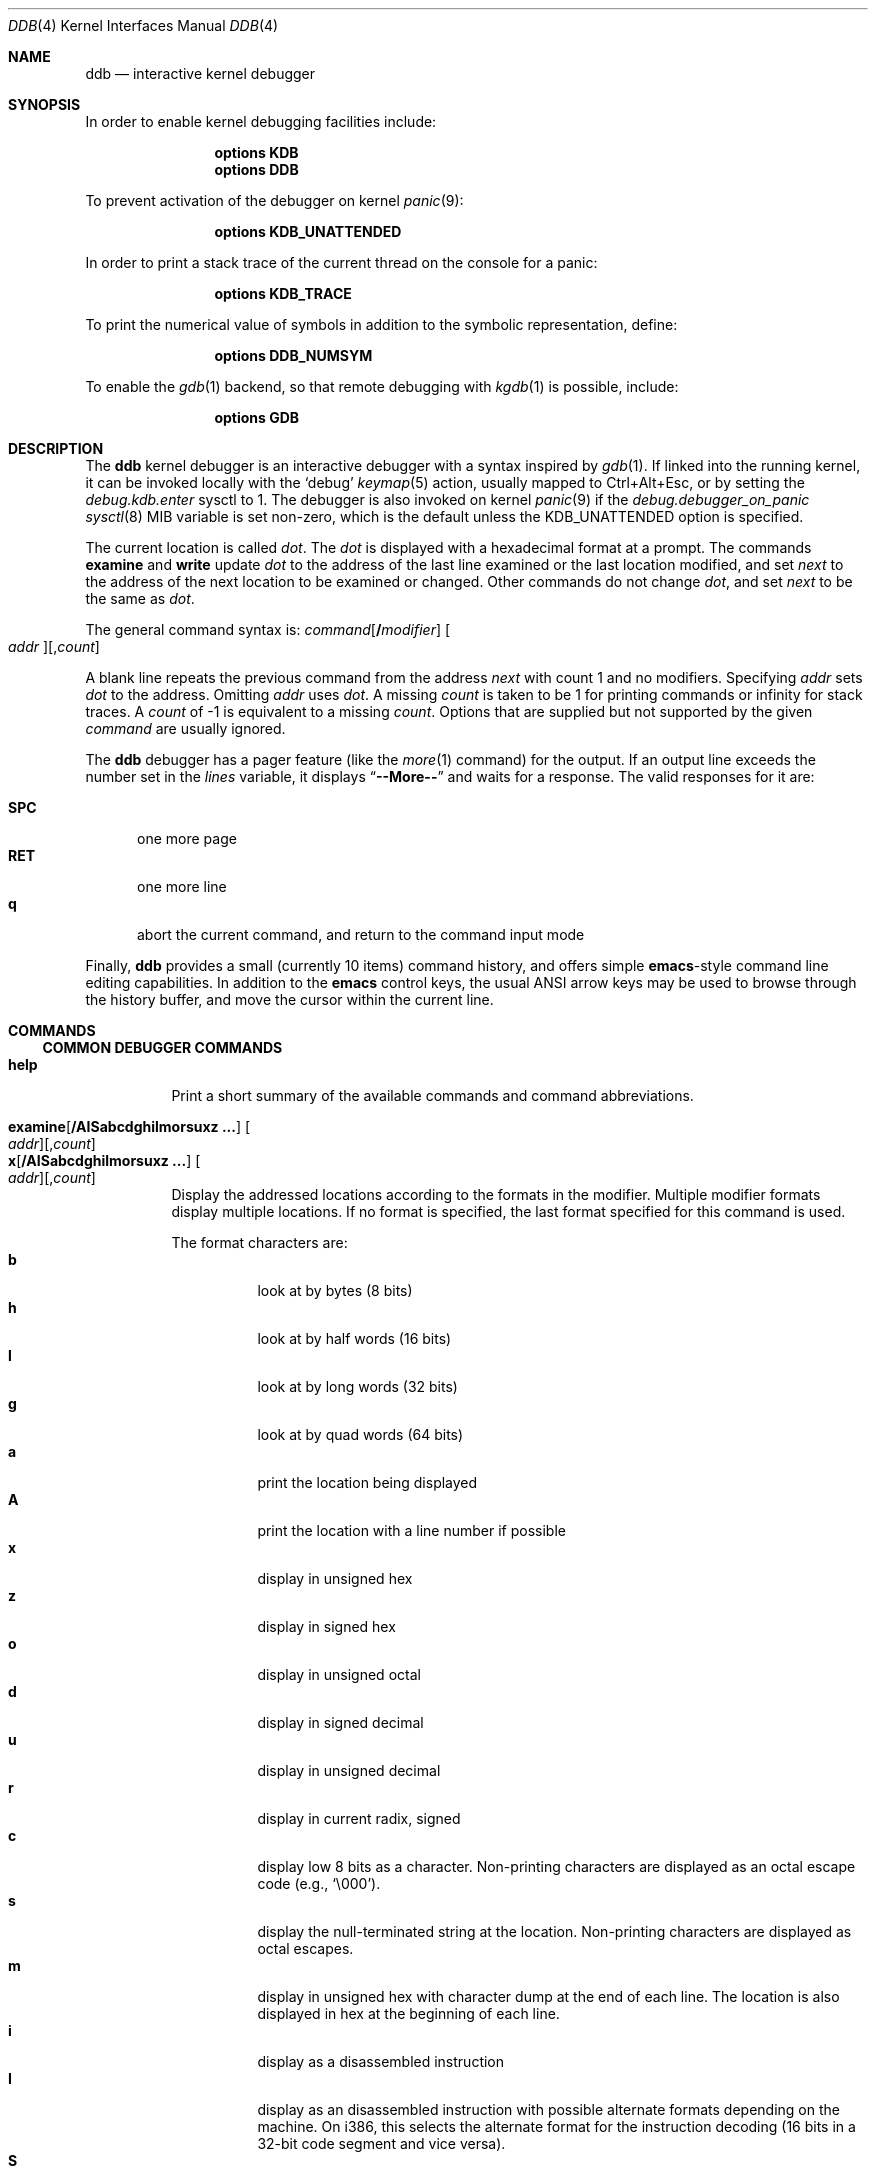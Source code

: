 .\"
.\" Mach Operating System
.\" Copyright (c) 1991,1990 Carnegie Mellon University
.\" Copyright (c) 2007 Robert N. M. Watson
.\" All Rights Reserved.
.\"
.\" Permission to use, copy, modify and distribute this software and its
.\" documentation is hereby granted, provided that both the copyright
.\" notice and this permission notice appear in all copies of the
.\" software, derivative works or modified versions, and any portions
.\" thereof, and that both notices appear in supporting documentation.
.\"
.\" CARNEGIE MELLON ALLOWS FREE USE OF THIS SOFTWARE IN ITS "AS IS"
.\" CONDITION.  CARNEGIE MELLON DISCLAIMS ANY LIABILITY OF ANY KIND FOR
.\" ANY DAMAGES WHATSOEVER RESULTING FROM THE USE OF THIS SOFTWARE.
.\"
.\" Carnegie Mellon requests users of this software to return to
.\"
.\"  Software Distribution Coordinator  or  Software.Distribution@CS.CMU.EDU
.\"  School of Computer Science
.\"  Carnegie Mellon University
.\"  Pittsburgh PA 15213-3890
.\"
.\" any improvements or extensions that they make and grant Carnegie Mellon
.\" the rights to redistribute these changes.
.\"
.\" $FreeBSD$
.\"
.Dd October 17, 2019
.Dt DDB 4
.Os
.Sh NAME
.Nm ddb
.Nd interactive kernel debugger
.Sh SYNOPSIS
In order to enable kernel debugging facilities include:
.Bd -ragged -offset indent
.Cd options KDB
.Cd options DDB
.Ed
.Pp
To prevent activation of the debugger on kernel
.Xr panic 9 :
.Bd -ragged -offset indent
.Cd options KDB_UNATTENDED
.Ed
.Pp
In order to print a stack trace of the current thread on the console
for a panic:
.Bd -ragged -offset indent
.Cd options KDB_TRACE
.Ed
.Pp
To print the numerical value of symbols in addition to the symbolic
representation, define:
.Bd -ragged -offset indent
.Cd options DDB_NUMSYM
.Ed
.Pp
To enable the
.Xr gdb 1
backend, so that remote debugging with
.Xr kgdb 1
is possible, include:
.Bd -ragged -offset indent
.Cd options GDB
.Ed
.Sh DESCRIPTION
The
.Nm
kernel debugger is an interactive debugger with a syntax inspired by
.Xr gdb 1 .
If linked into the running kernel,
it can be invoked locally with the
.Ql debug
.Xr keymap 5
action, usually mapped to Ctrl+Alt+Esc, or by setting the
.Va debug.kdb.enter
sysctl to 1.
The debugger is also invoked on kernel
.Xr panic 9
if the
.Va debug.debugger_on_panic
.Xr sysctl 8
MIB variable is set non-zero,
which is the default
unless the
.Dv KDB_UNATTENDED
option is specified.
.Pp
The current location is called
.Va dot .
The
.Va dot
is displayed with
a hexadecimal format at a prompt.
The commands
.Ic examine
and
.Ic write
update
.Va dot
to the address of the last line
examined or the last location modified, and set
.Va next
to the address of
the next location to be examined or changed.
Other commands do not change
.Va dot ,
and set
.Va next
to be the same as
.Va dot .
.Pp
The general command syntax is:
.Ar command Ns Op Li / Ns Ar modifier
.Oo Ar addr Oc Ns Op , Ns Ar count
.Pp
A blank line repeats the previous command from the address
.Va next
with
count 1 and no modifiers.
Specifying
.Ar addr
sets
.Va dot
to the address.
Omitting
.Ar addr
uses
.Va dot .
A missing
.Ar count
is taken
to be 1 for printing commands or infinity for stack traces.
A
.Ar count
of -1 is equivalent to a missing
.Ar count .
Options that are supplied but not supported by the given
.Ar command
are usually ignored.
.Pp
The
.Nm
debugger has a pager feature (like the
.Xr more 1
command)
for the output.
If an output line exceeds the number set in the
.Va lines
variable, it displays
.Dq Li --More--
and waits for a response.
The valid responses for it are:
.Pp
.Bl -tag -compact -width ".Li SPC"
.It Li SPC
one more page
.It Li RET
one more line
.It Li q
abort the current command, and return to the command input mode
.El
.Pp
Finally,
.Nm
provides a small (currently 10 items) command history, and offers
simple
.Nm emacs Ns -style
command line editing capabilities.
In addition to
the
.Nm emacs
control keys, the usual
.Tn ANSI
arrow keys may be used to
browse through the history buffer, and move the cursor within the
current line.
.Sh COMMANDS
.Ss COMMON DEBUGGER COMMANDS
.Bl -tag -width indent -compact
.It Ic help
Print a short summary of the available commands and command
abbreviations.
.Pp
.It Xo
.Ic examine Ns Op Li / Ns Cm AISabcdghilmorsuxz ...
.Oo Ar addr Oc Ns Op , Ns Ar count
.Xc
.It Xo
.Ic x       Ns Op Li / Ns Cm AISabcdghilmorsuxz ...
.Oo Ar addr Oc Ns Op , Ns Ar count
.Xc
Display the addressed locations according to the formats in the modifier.
Multiple modifier formats display multiple locations.
If no format is specified, the last format specified for this command
is used.
.Pp
The format characters are:
.Bl -tag -compact -width indent
.It Cm b
look at by bytes (8 bits)
.It Cm h
look at by half words (16 bits)
.It Cm l
look at by long words (32 bits)
.It Cm g
look at by quad words (64 bits)
.It Cm a
print the location being displayed
.It Cm A
print the location with a line number if possible
.It Cm x
display in unsigned hex
.It Cm z
display in signed hex
.It Cm o
display in unsigned octal
.It Cm d
display in signed decimal
.It Cm u
display in unsigned decimal
.It Cm r
display in current radix, signed
.It Cm c
display low 8 bits as a character.
Non-printing characters are displayed as an octal escape code (e.g.,
.Ql \e000 ) .
.It Cm s
display the null-terminated string at the location.
Non-printing characters are displayed as octal escapes.
.It Cm m
display in unsigned hex with character dump at the end of each line.
The location is also displayed in hex at the beginning of each line.
.It Cm i
display as a disassembled instruction
.It Cm I
display as an disassembled instruction with possible alternate formats depending on the
machine.
On i386, this selects the alternate format for the instruction decoding
(16 bits in a 32-bit code segment and vice versa).
.It Cm S
display a symbol name for the pointer stored at the address
.El
.Pp
.It Ic xf
Examine forward:
execute an
.Ic examine
command with the last specified parameters to it
except that the next address displayed by it is used as the start address.
.Pp
.It Ic xb
Examine backward:
execute an
.Ic examine
command with the last specified parameters to it
except that the last start address subtracted by the size displayed by it
is used as the start address.
.Pp
.It Ic print Ns Op Li / Ns Cm acdoruxz
.It Ic p Ns Op Li / Ns Cm acdoruxz
Print
.Ar addr Ns s
according to the modifier character (as described above for
.Cm examine ) .
Valid formats are:
.Cm a , x , z , o , d , u , r ,
and
.Cm c .
If no modifier is specified, the last one specified to it is used.
The argument
.Ar addr
can be a string, in which case it is printed as it is.
For example:
.Bd -literal -offset indent
print/x "eax = " $eax "\enecx = " $ecx "\en"
.Ed
.Pp
will print like:
.Bd -literal -offset indent
eax = xxxxxx
ecx = yyyyyy
.Ed
.Pp
.It Xo
.Ic write Ns Op Li / Ns Cm bhl
.Ar addr expr1 Op Ar expr2 ...
.Xc
.It Xo
.Ic w Ns Op Li / Ns Cm bhl
.Ar addr expr1 Op Ar expr2 ...
.Xc
Write the expressions specified after
.Ar addr
on the command line at succeeding locations starting with
.Ar addr .
The write unit size can be specified in the modifier with a letter
.Cm b
(byte),
.Cm h
(half word) or
.Cm l
(long word) respectively.
If omitted,
long word is assumed.
.Pp
.Sy Warning :
since there is no delimiter between expressions, strange
things may happen.
It is best to enclose each expression in parentheses.
.Pp
.It Ic set Li $ Ns Ar variable Oo Li = Oc Ar expr
Set the named variable or register with the value of
.Ar expr .
Valid variable names are described below.
.Pp
.It Ic break Ns Oo Li / Ns Cm u Oc Oo Ar addr Oc Ns Op , Ns Ar count
.It Ic b     Ns Oo Li / Ns Cm u Oc Oo Ar addr Oc Ns Op , Ns Ar count
Set a break point at
.Ar addr .
If
.Ar count
is supplied, the
.Ic continue
command will not stop at this break point on the first
.Ar count
\- 1 times that it is hit.
If the break point is set, a break point number is
printed with
.Ql # .
This number can be used in deleting the break point
or adding conditions to it.
.Pp
If the
.Cm u
modifier is specified, this command sets a break point in user
address space.
Without the
.Cm u
option, the address is considered to be in the kernel
space, and a wrong space address is rejected with an error message.
This modifier can be used only if it is supported by machine dependent
routines.
.Pp
.Sy Warning :
If a user text is shadowed by a normal user space debugger,
user space break points may not work correctly.
Setting a break
point at the low-level code paths may also cause strange behavior.
.Pp
.It Ic delete Op Ar addr
.It Ic d      Op Ar addr
.It Ic delete Li # Ns Ar number
.It Ic d      Li # Ns Ar number
Delete the specified break point.
The break point can be specified by a
break point number with
.Ql # ,
or by using the same
.Ar addr
specified in the original
.Ic break
command, or by omitting
.Ar addr
to get the default address of
.Va dot .
.Pp
.It Ic halt
Halt the system.
.Pp
.It Ic watch Oo Ar addr Oc Ns Op , Ns Ar size
Set a watchpoint for a region.
Execution stops when an attempt to modify the region occurs.
The
.Ar size
argument defaults to 4.
If you specify a wrong space address, the request is rejected
with an error message.
.Pp
.Sy Warning :
Attempts to watch wired kernel memory
may cause unrecoverable error in some systems such as i386.
Watchpoints on user addresses work best.
.Pp
.It Ic hwatch Oo Ar addr Oc Ns Op , Ns Ar size
Set a hardware watchpoint for a region if supported by the
architecture.
Execution stops when an attempt to modify the region occurs.
The
.Ar size
argument defaults to 4.
.Pp
.Sy Warning :
The hardware debug facilities do not have a concept of separate
address spaces like the watch command does.
Use
.Ic hwatch
for setting watchpoints on kernel address locations only, and avoid
its use on user mode address spaces.
.Pp
.It Ic dhwatch Oo Ar addr Oc Ns Op , Ns Ar size
Delete specified hardware watchpoint.
.Pp
.It Ic kill Ar sig pid
Send signal
.Ar sig
to process
.Ar pid .
The signal is acted on upon returning from the debugger.
This command can be used to kill a process causing resource contention
in the case of a hung system.
See
.Xr signal 3
for a list of signals.
Note that the arguments are reversed relative to
.Xr kill 2 .
.Pp
.It Ic step Ns Oo Li / Ns Cm p Oc Ns Op , Ns Ar count
.It Ic s    Ns Oo Li / Ns Cm p Oc Ns Op , Ns Ar count
Single step
.Ar count
times.
If the
.Cm p
modifier is specified, print each instruction at each step.
Otherwise, only print the last instruction.
.Pp
.Sy Warning :
depending on machine type, it may not be possible to
single-step through some low-level code paths or user space code.
On machines with software-emulated single-stepping (e.g., pmax),
stepping through code executed by interrupt handlers will probably
do the wrong thing.
.Pp
.It Ic continue Ns Op Li / Ns Cm c
.It Ic c Ns Op Li / Ns Cm c
Continue execution until a breakpoint or watchpoint.
If the
.Cm c
modifier is specified, count instructions while executing.
Some machines (e.g., pmax) also count loads and stores.
.Pp
.Sy Warning :
when counting, the debugger is really silently single-stepping.
This means that single-stepping on low-level code may cause strange
behavior.
.Pp
.It Ic until Ns Op Li / Ns Cm p
Stop at the next call or return instruction.
If the
.Cm p
modifier is specified, print the call nesting depth and the
cumulative instruction count at each call or return.
Otherwise,
only print when the matching return is hit.
.Pp
.It Ic next Ns Op Li / Ns Cm p
.It Ic match Ns Op Li / Ns Cm p
Stop at the matching return instruction.
If the
.Cm p
modifier is specified, print the call nesting depth and the
cumulative instruction count at each call or return.
Otherwise, only print when the matching return is hit.
.Pp
.It Xo
.Ic trace Ns Op Li / Ns Cm u
.Op Ar pid | tid Ns
.Op , Ns Ar count
.Xc
.It Xo
.Ic t Ns Op Li / Ns Cm u
.Op Ar pid | tid Ns
.Op , Ns Ar count
.Xc
.It Xo
.Ic where Ns Op Li / Ns Cm u
.Op Ar pid | tid Ns
.Op , Ns Ar count
.Xc
.It Xo
.Ic bt Ns Op Li / Ns Cm u
.Op Ar pid | tid Ns
.Op , Ns Ar count
.Xc
Stack trace.
The
.Cm u
option traces user space; if omitted,
.Ic trace
only traces
kernel space.
The optional argument
.Ar count
is the number of frames to be traced.
If
.Ar count
is omitted, all frames are printed.
.Pp
.Sy Warning :
User space stack trace is valid
only if the machine dependent code supports it.
.Pp
.It Xo
.Ic search Ns Op Li / Ns Cm bhl
.Ar addr
.Ar value
.Op Ar mask Ns
.Op , Ns Ar count
.Xc
Search memory for
.Ar value .
The optional
.Ar count
argument limits the search.
.\"
.Pp
.It Ic reboot Op Ar seconds
.It Ic reset Op Ar seconds
Hard reset the system.
If the optional argument
.Ar seconds
is given, the debugger will wait for this long, at most a week,
before rebooting.
.Pp
.It Ic thread Ar addr | tid
Switch the debugger to the thread with ID
.Ar tid ,
if the argument is a decimal number, or address
.Ar addr ,
otherwise.
.El
.Ss SPECIALIZED HELPER COMMANDS
.Bl -tag -width indent -compact
.It Xo
.Ic findstack
.Ar addr
.Xc
Prints the thread address for a thread kernel-mode stack of which contains the
specified address.
If the thread is not found, search the thread stack cache and prints the
cached stack address.
Otherwise, prints nothing.
.Pp
.It Ic show Cm all procs Ns Op Li / Ns Cm a
.It Ic ps Ns Op Li / Ns Cm a
Display all process information.
The process information may not be shown if it is not
supported in the machine, or the bottom of the stack of the
target process is not in the main memory at that time.
The
.Cm a
modifier will print command line arguments for each process.
.\"
.Pp
.It Ic show Cm all trace
.It Ic alltrace
Show a stack trace for every thread in the system.
.Pp
.It Ic show Cm all ttys
Show all TTY's within the system.
Output is similar to
.Xr pstat 8 ,
but also includes the address of the TTY structure.
.\"
.Pp
.It Ic show Cm all vnets
Show the same output as "show vnet" does, but lists all
virtualized network stacks within the system.
.\"
.Pp
.It Ic show Cm allchains
Show the same information like "show lockchain" does, but
for every thread in the system.
.\"
.Pp
.It Ic show Cm alllocks
Show all locks that are currently held.
This command is only available if
.Xr witness 4
is included in the kernel.
.\"
.Pp
.It Ic show Cm allpcpu
The same as "show pcpu", but for every CPU present in the system.
.\"
.Pp
.It Ic show Cm allrman
Show information related with resource management, including
interrupt request lines, DMA request lines, I/O ports, I/O memory
addresses, and Resource IDs.
.\"
.Pp
.It Ic show Cm apic
Dump data about APIC IDT vector mappings.
.\"
.Pp
.It Ic show Cm breaks
Show breakpoints set with the "break" command.
.\"
.Pp
.It Ic show Cm bio Ar addr
Show information about the bio structure
.Vt struct bio
present at
.Ar addr .
See the
.Pa sys/bio.h
header file and
.Xr g_bio 9
for more details on the exact meaning of the structure fields.
.\"
.Pp
.It Ic show Cm buffer Ar addr
Show information about the buf structure
.Vt struct buf
present at
.Ar addr .
See the
.Pa sys/buf.h
header file for more details on the exact meaning of the structure fields.
.\"
.Pp
.It Ic show Cm callout Ar addr
Show information about the callout structure
.Vt struct callout
present at
.Ar addr .
.\"
.Pp
.It Ic show Cm cbstat
Show brief information about the TTY subsystem.
.\"
.Pp
.It Ic show Cm cdev
Without argument, show the list of all created cdev's, consisting of devfs
node name and struct cdev address.
When address of cdev is supplied, show some internal devfs state of the cdev.
.\"
.Pp
.It Ic show Cm conifhk
Lists hooks currently waiting for completion in
run_interrupt_driven_config_hooks().
.\"
.Pp
.It Ic show Cm cpusets
Print numbered root and assigned CPU affinity sets.
See
.Xr cpuset 2
for more details.
.\"
.Pp
.It Ic show Cm cyrixreg
Show registers specific to the Cyrix processor.
.\"
.Pp
.It Ic show Cm devmap
Prints the contents of the static device mapping table.
Currently only available on the
ARM
architecture.
.\"
.Pp
.It Ic show Cm domain Ar addr
Print protocol domain structure
.Vt struct domain
at address
.Ar addr .
See the
.Pa sys/domain.h
header file for more details on the exact meaning of the structure fields.
.\"
.Pp
.It Ic show Cm ffs Op Ar addr
Show brief information about ffs mount at the address
.Ar addr ,
if argument is given.
Otherwise, provides the summary about each ffs mount.
.\"
.Pp
.It Ic show Cm file Ar addr
Show information about the file structure
.Vt struct file
present at address
.Ar addr .
.\"
.Pp
.It Ic show Cm files
Show information about every file structure in the system.
.\"
.Pp
.It Ic show Cm freepages
Show the number of physical pages in each of the free lists.
.\"
.Pp
.It Ic show Cm geom Op Ar addr
If the
.Ar addr
argument is not given, displays the entire GEOM topology.
If
.Ar addr
is given, displays details about the given GEOM object (class, geom,
provider or consumer).
.\"
.Pp
.It Ic show Cm idt
Show IDT layout.
The first column specifies the IDT vector.
The second one is the name of the interrupt/trap handler.
Those functions are machine dependent.
.\"
.Pp
.It Ic show Cm igi_list Ar addr
Show information about the IGMP structure
.Vt struct igmp_ifsoftc
present at
.Ar addr .
.\"
.Pp
.It Ic show Cm inodedeps Op Ar addr
Show brief information about each inodedep structure.
If
.Ar addr
is given, only inodedeps belonging to the fs located at the
supplied address are shown.
.\"
.Pp
.It Ic show Cm inpcb Ar addr
Show information on IP Control Block
.Vt struct in_pcb
present at
.Ar addr .
.\"
.Pp
.It Ic show Cm intr
Dump information about interrupt handlers.
.\"
.Pp
.It Ic show Cm intrcnt
Dump the interrupt statistics.
.\"
.Pp
.It Ic show Cm irqs
Show interrupt lines and their respective kernel threads.
.\"
.Pp
.It Ic show Cm jails
Show the list of
.Xr jail 8
instances.
In addition to what
.Xr jls 8
shows, also list kernel internal details.
.\"
.Pp
.It Ic show Cm lapic
Show information from the local APIC registers for this CPU.
.\"
.Pp
.It Ic show Cm lock Ar addr
Show lock structure.
The output format is as follows:
.Bl -tag -width "flags"
.It Ic class:
Class of the lock.
Possible types include
.Xr mutex 9 ,
.Xr rmlock 9 ,
.Xr rwlock 9 ,
.Xr sx 9 .
.It Ic name:
Name of the lock.
.It Ic flags:
Flags passed to the lock initialization function.
.Em flags
values are lock class specific.
.It Ic state:
Current state of a lock.
.Em state
values are lock class specific.
.It Ic owner:
Lock owner.
.El
.\"
.Pp
.It Ic show Cm lockchain Ar addr
Show all threads a particular thread at address
.Ar addr
is waiting on based on non-spin locks.
.\"
.Pp
.It Ic show Cm lockedbufs
Show the same information as "show buf", but for every locked
.Vt struct buf
object.
.\"
.Pp
.It Ic show Cm lockedvnods
List all locked vnodes in the system.
.\"
.Pp
.It Ic show Cm locks
Prints all locks that are currently acquired.
This command is only available if
.Xr witness 4
is included in the kernel.
.\"
.Pp
.It Ic show Cm locktree
.\"
.Pp
.It Ic show Cm malloc Ns Op Li / Ns Cm i
Prints
.Xr malloc 9
memory allocator statistics.
If the
.Cm i
modifier is specified, format output as machine-parseable comma-separated
values ("CSV").
The output columns are as follows:
.Pp
.Bl -tag -compact -offset indent -width "Requests"
.It Ic Type
Specifies a type of memory.
It is the same as a description string used while defining the
given memory type with
.Xr MALLOC_DECLARE 9 .
.It Ic InUse
Number of memory allocations of the given type, for which
.Xr free 9
has not been called yet.
.It Ic MemUse
Total memory consumed by the given allocation type.
.It Ic Requests
Number of memory allocation requests for the given
memory type.
.El
.Pp
The same information can be gathered in userspace with
.Dq Nm vmstat Fl m .
.\"
.Pp
.It Ic show Cm map Ns Oo Li / Ns Cm f Oc Ar addr
Prints the VM map at
.Ar addr .
If the
.Cm f
modifier is specified the
complete map is printed.
.\"
.Pp
.It Ic show Cm msgbuf
Print the system's message buffer.
It is the same output as in the
.Dq Nm dmesg
case.
It is useful if you got a kernel panic, attached a serial cable
to the machine and want to get the boot messages from before the
system hang.
.\"
.It Ic show Cm mount
Displays short info about all currently mounted file systems.
.Pp
.It Ic show Cm mount Ar addr
Displays details about the given mount point.
.\"
.Pp
.It Ic show Cm object Ns Oo Li / Ns Cm f Oc Ar addr
Prints the VM object at
.Ar addr .
If the
.Cm f
option is specified the
complete object is printed.
.\"
.Pp
.It Ic show Cm panic
Print the panic message if set.
.\"
.Pp
.It Ic show Cm page
Show statistics on VM pages.
.\"
.Pp
.It Ic show Cm pageq
Show statistics on VM page queues.
.\"
.Pp
.It Ic show Cm pciregs
Print PCI bus registers.
The same information can be gathered in userspace by running
.Dq Nm pciconf Fl lv .
.\"
.Pp
.It Ic show Cm pcpu
Print current processor state.
The output format is as follows:
.Pp
.Bl -tag -compact -offset indent -width "spin locks held:"
.It Ic cpuid
Processor identifier.
.It Ic curthread
Thread pointer, process identifier and the name of the process.
.It Ic curpcb
Control block pointer.
.It Ic fpcurthread
FPU thread pointer.
.It Ic idlethread
Idle thread pointer.
.It Ic APIC ID
CPU identifier coming from APIC.
.It Ic currentldt
LDT pointer.
.It Ic spin locks held
Names of spin locks held.
.El
.\"
.Pp
.It Ic show Cm pgrpdump
Dump process groups present within the system.
.\"
.Pp
.It Ic show Cm proc Op Ar addr
If no
.Op Ar addr
is specified, print information about the current process.
Otherwise, show information about the process at address
.Ar addr .
.\"
.Pp
.It Ic show Cm procvm
Show process virtual memory layout.
.\"
.Pp
.It Ic show Cm protosw Ar addr
Print protocol switch structure
.Vt struct protosw
at address
.Ar addr .
.\"
.Pp
.It Ic show Cm registers Ns Op Li / Ns Cm u
Display the register set.
If the
.Cm u
modifier is specified, it displays user registers instead of
kernel registers or the currently saved one.
.Pp
.Sy Warning :
The support of the
.Cm u
modifier depends on the machine.
If not supported, incorrect information will be displayed.
.\"
.Pp
.It Ic show Cm rman Ar addr
Show resource manager object
.Vt struct rman
at address
.Ar addr .
Addresses of particular pointers can be gathered with "show allrman"
command.
.\"
.Pp
.It Ic show Cm route Ar addr
Show route table result for destination
.Ar addr .
At this time, INET and INET6 formatted addresses are supported.
.\"
.Pp
.It Ic show Cm routetable Oo Ar af Oc
Show full route table or tables.
If
.Ar af
is specified, show only routes for the given numeric address family.
If no argument is specified, dump the route table for all address families.
.\"
.Pp
.It Ic show Cm rtc
Show real time clock value.
Useful for long debugging sessions.
.\"
.Pp
.It Ic show Cm sleepchain
Deprecated.
Now an alias for
.Ic show Cm lockchain .
.\"
.Pp
.It Ic show Cm sleepq
.It Ic show Cm sleepqueue
Both commands provide the same functionality.
They show sleepqueue
.Vt struct sleepqueue
structure.
Sleepqueues are used within the
.Fx
kernel to implement sleepable
synchronization primitives (thread holding a lock might sleep or
be context switched), which at the time of writing are:
.Xr condvar 9 ,
.Xr sx 9
and standard
.Xr msleep 9
interface.
.\"
.Pp
.It Ic show Cm sockbuf Ar addr
.It Ic show Cm socket Ar addr
Those commands print
.Vt struct sockbuf
and
.Vt struct socket
objects placed at
.Ar addr .
Output consists of all values present in structures mentioned.
For exact interpretation and more details, visit
.Pa sys/socket.h
header file.
.\"
.Pp
.It Ic show Cm sysregs
Show system registers (e.g.,
.Li cr0-4
on i386.)
Not present on some platforms.
.\"
.Pp
.It Ic show Cm tcpcb Ar addr
Print TCP control block
.Vt struct tcpcb
lying at address
.Ar addr .
For exact interpretation of output, visit
.Pa netinet/tcp.h
header file.
.\"
.Pp
.It Ic show Cm thread Op Ar addr | tid
If no
.Ar addr
or
.Ar tid
is specified, show detailed information about current thread.
Otherwise, print information about the thread with ID
.Ar tid
or kernel address
.Ar addr .
(If the argument is a decimal number, it is assumed to be a tid.)
.\"
.Pp
.It Ic show Cm threads
Show all threads within the system.
Output format is as follows:
.Pp
.Bl -tag -compact -offset indent -width "Second column"
.It Ic First column
Thread identifier (TID)
.It Ic Second column
Thread structure address
.It Ic Third column
Backtrace.
.El
.\"
.Pp
.It Ic show Cm tty Ar addr
Display the contents of a TTY structure in a readable form.
.\"
.Pp
.It Ic show Cm turnstile Ar addr
Show turnstile
.Vt struct turnstile
structure at address
.Ar addr .
Turnstiles are structures used within the
.Fx
kernel to implement
synchronization primitives which, while holding a specific type of lock, cannot
sleep or context switch to another thread.
Currently, those are:
.Xr mutex 9 ,
.Xr rwlock 9 ,
.Xr rmlock 9 .
.\"
.Pp
.It Ic show Cm uma Ns Op Li / Ns Cm i
Show UMA allocator statistics.
If the
.Cm i
modifier is specified, format output as machine-parseable comma-separated
values ("CSV").
The output contains the following columns:
.Pp
.Bl -tag -compact -offset indent -width "Total Mem"
.It Cm "Zone"
Name of the UMA zone.
The same string that was passed to
.Xr uma_zcreate 9
as a first argument.
.It Cm "Size"
Size of a given memory object (slab).
.It Cm "Used"
Number of slabs being currently used.
.It Cm "Free"
Number of free slabs within the UMA zone.
.It Cm "Requests"
Number of allocations requests to the given zone.
.It Cm "Total Mem"
Total memory in use (either allocated or free) by a zone, in bytes.
.It Cm "XFree"
Number of free slabs within the UMA zone that were freed on a different NUMA
domain than allocated.
(The count in the
.Cm "Free"
column is inclusive of
.Cm "XFree" . )
.El
.Pp
The same information might be gathered in the userspace
with the help of
.Dq Nm vmstat Fl z .
.\"
.Pp
.It Ic show Cm unpcb Ar addr
Shows UNIX domain socket private control block
.Vt struct unpcb
present at the address
.Ar addr .
.\"
.Pp
.It Ic show Cm vmochk
Prints, whether the internal VM objects are in a map somewhere
and none have zero ref counts.
.\"
.Pp
.It Ic show Cm vmopag
This is supposed to show physical addresses consumed by a
VM object.
Currently, it is not possible to use this command when
.Xr witness 4
is compiled in the kernel.
.\"
.Pp
.It Ic show Cm vnet Ar addr
Prints virtualized network stack
.Vt struct vnet
structure present at the address
.Ar addr .
.\"
.Pp
.It Ic show Cm vnode Op Ar addr
Prints vnode
.Vt struct vnode
structure lying at
.Op Ar addr .
For the exact interpretation of the output, look at the
.Pa sys/vnode.h
header file.
.\"
.Pp
.It Ic show Cm vnodebufs Ar addr
Shows clean/dirty buffer lists of the vnode located at
.Ar addr .
.\"
.Pp
.It Ic show Cm vpath Ar addr
Walk the namecache to lookup the pathname of the vnode located at
.Ar addr .
.\"
.Pp
.It Ic show Cm watches
Displays all watchpoints.
Shows watchpoints set with "watch" command.
.\"
.Pp
.It Ic show Cm witness
Shows information about lock acquisition coming from the
.Xr witness 4
subsystem.
.El
.Pp
.Ss OFFLINE DEBUGGING COMMANDS
.Bl -tag -width indent -compact
.It Ic gdb
Switches to remote GDB mode.
In remote GDB mode, another machine is required that runs
.Xr gdb 1
using the remote debug feature, with a connection to the serial
console port on the target machine.
.Pp
.It Ic netdump Fl s Ar server Oo Fl g Ar gateway Fl c Ar client Fl i Ar iface Oc
Configure
.Xr netdump 4
with the provided parameters, and immediately perform a netdump.
.Pp
There are some known limitations.
Principally,
.Xr netdump 4
only supports IPv4 at this time.
The address arguments to the
.Ic netdump
command must be dotted decimal IPv4 addresses.
(Hostnames are not supported.)
At present, the command only works if the machine is in a panic state.
Finally, the
.Nm
.Ic netdump
command does not provide any way to configure compression or encryption.
.Pp
.It Ic netgdb Fl s Ar server Oo Fl g Ar gateway Fl c Ar client Fl i Ar iface Oc
Initiate a
.Xr netgdb 4
session with the provided parameters.
.Pp
.Ic netgdb
has identical limitations to
.Ic netdump .
.Pp
.It Ic capture on
.It Ic capture off
.It Ic capture reset
.It Ic capture status
.Nm
supports a basic output capture facility, which can be used to retrieve the
results of debugging commands from userspace using
.Xr sysctl 3 .
.Ic capture on
enables output capture;
.Ic capture off
disables capture.
.Ic capture reset
will clear the capture buffer and disable capture.
.Ic capture status
will report current buffer use, buffer size, and disposition of output
capture.
.Pp
Userspace processes may inspect and manage
.Nm
capture state using
.Xr sysctl 8 :
.Pp
.Va debug.ddb.capture.bufsize
may be used to query or set the current capture buffer size.
.Pp
.Va debug.ddb.capture.maxbufsize
may be used to query the compile-time limit on the capture buffer size.
.Pp
.Va debug.ddb.capture.bytes
may be used to query the number of bytes of output currently in the capture
buffer.
.Pp
.Va debug.ddb.capture.data
returns the contents of the buffer as a string to an appropriately privileged
process.
.Pp
This facility is particularly useful in concert with the scripting and
.Xr textdump 4
facilities, allowing scripted debugging output to be captured and
committed to disk as part of a textdump for later analysis.
The contents of the capture buffer may also be inspected in a kernel core dump
using
.Xr kgdb 1 .
.Pp
.It Ic run
.It Ic script
.It Ic scripts
.It Ic unscript
Run, define, list, and delete scripts.
See the
.Sx SCRIPTING
section for more information on the scripting facility.
.Pp
.It Ic textdump dump
.It Ic textdump set
.It Ic textdump status
.It Ic textdump unset
Use the
.Ic textdump dump
command to immediately perform a textdump.
More information may be found in
.Xr textdump 4 .
The
.Ic textdump set
command may be used to force the next kernel core dump to be a textdump
rather than a traditional memory dump or minidump.
.Ic textdump status
reports whether a textdump has been scheduled.
.Ic textdump unset
cancels a request to perform a textdump as the next kernel core dump.
.El
.Sh VARIABLES
The debugger accesses registers and variables as
.Li $ Ns Ar name .
Register names are as in the
.Dq Ic show Cm registers
command.
Some variables are suffixed with numbers, and may have some modifier
following a colon immediately after the variable name.
For example, register variables can have a
.Cm u
modifier to indicate user register (e.g.,
.Dq Li $eax:u ) .
.Pp
Built-in variables currently supported are:
.Pp
.Bl -tag -width ".Va tabstops" -compact
.It Va radix
Input and output radix.
.It Va maxoff
Addresses are printed as
.Dq Ar symbol Ns Li + Ns Ar offset
unless
.Ar offset
is greater than
.Va maxoff .
.It Va maxwidth
The width of the displayed line.
.It Va lines
The number of lines.
It is used by the built-in pager.
Setting it to 0 disables paging.
.It Va tabstops
Tab stop width.
.It Va work Ns Ar xx
Work variable;
.Ar xx
can take values from 0 to 31.
.El
.Sh EXPRESSIONS
Most expression operators in C are supported except
.Ql ~ ,
.Ql ^ ,
and unary
.Ql & .
Special rules in
.Nm
are:
.Bl -tag -width ".No Identifiers"
.It Identifiers
The name of a symbol is translated to the value of the symbol, which
is the address of the corresponding object.
.Ql \&.
and
.Ql \&:
can be used in the identifier.
If supported by an object format dependent routine,
.Sm off
.Oo Ar filename : Oc Ar func : lineno ,
.Sm on
.Oo Ar filename : Oc Ns Ar variable ,
and
.Oo Ar filename : Oc Ns Ar lineno
can be accepted as a symbol.
.It Numbers
Radix is determined by the first two letters:
.Ql 0x :
hex,
.Ql 0o :
octal,
.Ql 0t :
decimal; otherwise, follow current radix.
.It Li \&.
.Va dot
.It Li +
.Va next
.It Li ..
address of the start of the last line examined.
Unlike
.Va dot
or
.Va next ,
this is only changed by
.Ic examine
or
.Ic write
command.
.It Li '
last address explicitly specified.
.It Li $ Ns Ar variable
Translated to the value of the specified variable.
It may be followed by a
.Ql \&:
and modifiers as described above.
.It Ar a Ns Li # Ns Ar b
A binary operator which rounds up the left hand side to the next
multiple of right hand side.
.It Li * Ns Ar expr
Indirection.
It may be followed by a
.Ql \&:
and modifiers as described above.
.El
.Sh SCRIPTING
.Nm
supports a basic scripting facility to allow automating tasks or responses to
specific events.
Each script consists of a list of DDB commands to be executed sequentially,
and is assigned a unique name.
Certain script names have special meaning, and will be automatically run on
various
.Nm
events if scripts by those names have been defined.
.Pp
The
.Ic script
command may be used to define a script by name.
Scripts consist of a series of
.Nm
commands separated with the
.Ql \&;
character.
For example:
.Bd -literal -offset indent
script kdb.enter.panic=bt; show pcpu
script lockinfo=show alllocks; show lockedvnods
.Ed
.Pp
The
.Ic scripts
command lists currently defined scripts.
.Pp
The
.Ic run
command execute a script by name.
For example:
.Bd -literal -offset indent
run lockinfo
.Ed
.Pp
The
.Ic unscript
command may be used to delete a script by name.
For example:
.Bd -literal -offset indent
unscript kdb.enter.panic
.Ed
.Pp
These functions may also be performed from userspace using the
.Xr ddb 8
command.
.Pp
Certain scripts are run automatically, if defined, for specific
.Nm
events.
The follow scripts are run when various events occur:
.Bl -tag -width kdb.enter.powerfail
.It Va kdb.enter.acpi
The kernel debugger was entered as a result of an
.Xr acpi 4
event.
.It Va kdb.enter.bootflags
The kernel debugger was entered at boot as a result of the debugger boot
flag being set.
.It Va kdb.enter.break
The kernel debugger was entered as a result of a serial or console break.
.It Va kdb.enter.cam
The kernel debugger was entered as a result of a
.Xr CAM 4
event.
.It Va kdb.enter.mac
The kernel debugger was entered as a result of an assertion failure in the
.Xr mac_test 4
module of the
TrustedBSD MAC Framework.
.It Va kdb.enter.ndis
The kernel debugger was entered as a result of an
.Xr ndis 4
breakpoint event.
.It Va kdb.enter.netgraph
The kernel debugger was entered as a result of a
.Xr netgraph 4
event.
.It Va kdb.enter.panic
.Xr panic 9
was called.
.It Va kdb.enter.powerpc
The kernel debugger was entered as a result of an unimplemented interrupt
type on the powerpc platform.
.It Va kdb.enter.sysctl
The kernel debugger was entered as a result of the
.Va debug.kdb.enter
sysctl being set.
.It Va kdb.enter.unionfs
The kernel debugger was entered as a result of an assertion failure in the
union file system.
.It Va kdb.enter.unknown
The kernel debugger was entered, but no reason has been set.
.It Va kdb.enter.vfslock
The kernel debugger was entered as a result of a VFS lock violation.
.It Va kdb.enter.watchdog
The kernel debugger was entered as a result of a watchdog firing.
.It Va kdb.enter.witness
The kernel debugger was entered as a result of a
.Xr witness 4
violation.
.El
.Pp
In the event that none of these scripts is found,
.Nm
will attempt to execute a default script:
.Bl -tag -width kdb.enter.powerfail
.It Va kdb.enter.default
The kernel debugger was entered, but a script exactly matching the reason for
entering was not defined.
This can be used as a catch-all to handle cases not specifically of interest;
for example,
.Va kdb.enter.witness
might be defined to have special handling, and
.Va kdb.enter.default
might be defined to simply panic and reboot.
.El
.Sh HINTS
On machines with an ISA expansion bus, a simple NMI generation card can be
constructed by connecting a push button between the A01 and B01 (CHCHK# and
GND) card fingers.
Momentarily shorting these two fingers together may cause the bridge chipset to
generate an NMI, which causes the kernel to pass control to
.Nm .
Some bridge chipsets do not generate a NMI on CHCHK#, so your mileage may vary.
The NMI allows one to break into the debugger on a wedged machine to
diagnose problems.
Other bus' bridge chipsets may be able to generate NMI using bus specific
methods.
There are many PCI and PCIe add-in cards which can generate NMI for
debugging.
Modern server systems typically use IPMI to generate signals to enter the
debugger.
The
.Va devel/ipmitool
port can be used to send the
.Cd chassis power diag
command which delivers an NMI to the processor.
Embedded systems often use JTAG for debugging, but rarely use it in
combination with
.Nm .
.Pp
For serial consoles, you can enter the debugger by sending a BREAK
condition on the serial line if
.Cd options BREAK_TO_DEBUGGER
is specified in the kernel.
Most terminal emulation programs can send a break sequence with a
special key sequence or via a menu item.
However, in some setups, sending the break can be difficult to arrange
or happens spuriously, so if the kernel contains
.Cd options ALT_BREAK_TO_DEBUGGER
then the sequence of CR TILDE CTRL-B enters the debugger;
CR TILDE CTRL-P causes a panic instead of entering the
debugger; and
CR TILDE CTRL-R causes an immediate reboot.
In all the above sequences, CR is a Carriage Return and is usually
sent by hitting the Enter or Return key.
TILDE is the ASCII tilde character (~).
CTRL-x is Control x created by hitting the control key and then x
and then releasing both.
.Pp
The break to enter the debugger behavior may be enabled at run-time
by setting the
.Xr sysctl 8
.Va debug.kdb.break_to_debugger
to 1.
The alternate sequence to enter the debugger behavior may be enabled
at run-time by setting the
.Xr sysctl 8
.Va debug.kdb.alt_break_to_debugger
to 1.
The debugger may be entered by setting the
.Xr sysctl 8
.Va debug.kdb.enter
to 1.
.Sh FILES
Header files mentioned in this manual page can be found below
.Pa /usr/include
directory.
.Pp
.Bl -dash -compact
.It
.Pa sys/buf.h
.It
.Pa sys/domain.h
.It
.Pa netinet/in_pcb.h
.It
.Pa sys/socket.h
.It
.Pa sys/vnode.h
.El
.Sh SEE ALSO
.Xr gdb 1 ,
.Xr kgdb 1 ,
.Xr acpi 4 ,
.Xr CAM 4 ,
.Xr mac_test 4 ,
.Xr ndis 4 ,
.Xr netgraph 4 ,
.Xr textdump 4 ,
.Xr witness 4 ,
.Xr ddb 8 ,
.Xr sysctl 8 ,
.Xr panic 9
.Sh HISTORY
The
.Nm
debugger was developed for Mach, and ported to
.Bx 386 0.1 .
This manual page translated from
.Xr man 7
macros by
.An Garrett Wollman .
.Pp
.An Robert N. M. Watson
added support for
.Nm
output capture,
.Xr textdump 4
and scripting in
.Fx 7.1 .

